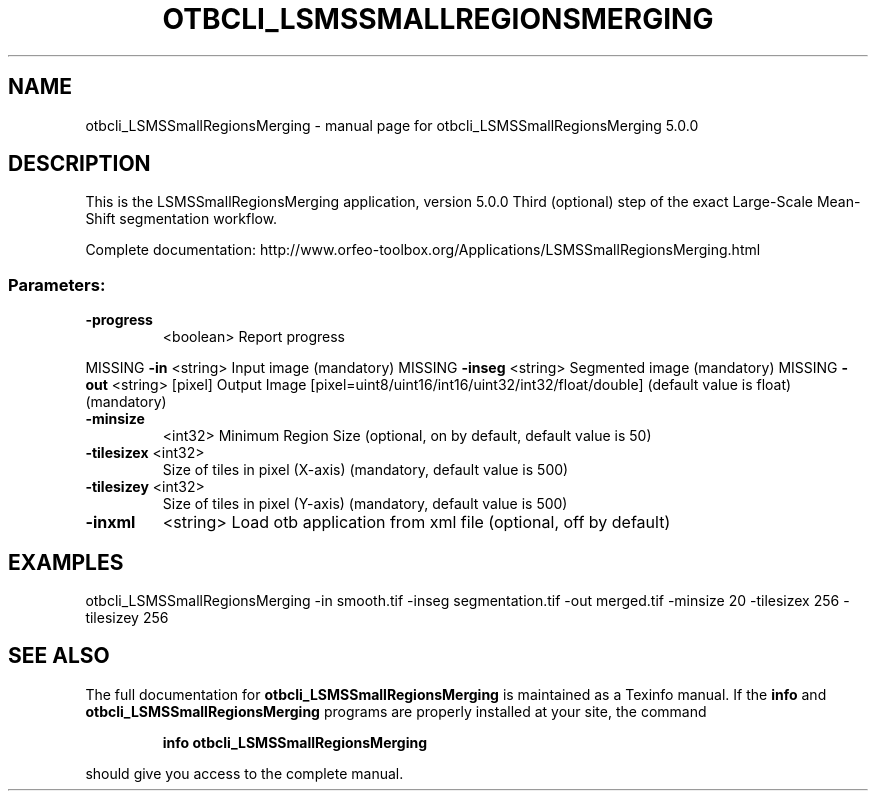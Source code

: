.\" DO NOT MODIFY THIS FILE!  It was generated by help2man 1.46.4.
.TH OTBCLI_LSMSSMALLREGIONSMERGING "1" "September 2015" "otbcli_LSMSSmallRegionsMerging 5.0.0" "User Commands"
.SH NAME
otbcli_LSMSSmallRegionsMerging \- manual page for otbcli_LSMSSmallRegionsMerging 5.0.0
.SH DESCRIPTION
This is the LSMSSmallRegionsMerging application, version 5.0.0
Third (optional) step of the exact Large\-Scale Mean\-Shift segmentation workflow.
.PP
Complete documentation: http://www.orfeo\-toolbox.org/Applications/LSMSSmallRegionsMerging.html
.SS "Parameters:"
.TP
\fB\-progress\fR
<boolean>        Report progress
.PP
MISSING \fB\-in\fR        <string>         Input image  (mandatory)
MISSING \fB\-inseg\fR     <string>         Segmented image  (mandatory)
MISSING \fB\-out\fR       <string> [pixel] Output Image  [pixel=uint8/uint16/int16/uint32/int32/float/double] (default value is float) (mandatory)
.TP
\fB\-minsize\fR
<int32>          Minimum Region Size  (optional, on by default, default value is 50)
.TP
\fB\-tilesizex\fR <int32>
Size of tiles in pixel (X\-axis)  (mandatory, default value is 500)
.TP
\fB\-tilesizey\fR <int32>
Size of tiles in pixel (Y\-axis)  (mandatory, default value is 500)
.TP
\fB\-inxml\fR
<string>         Load otb application from xml file  (optional, off by default)
.SH EXAMPLES
otbcli_LSMSSmallRegionsMerging \-in smooth.tif \-inseg segmentation.tif \-out merged.tif \-minsize 20 \-tilesizex 256 \-tilesizey 256
.PP

.SH "SEE ALSO"
The full documentation for
.B otbcli_LSMSSmallRegionsMerging
is maintained as a Texinfo manual.  If the
.B info
and
.B otbcli_LSMSSmallRegionsMerging
programs are properly installed at your site, the command
.IP
.B info otbcli_LSMSSmallRegionsMerging
.PP
should give you access to the complete manual.
